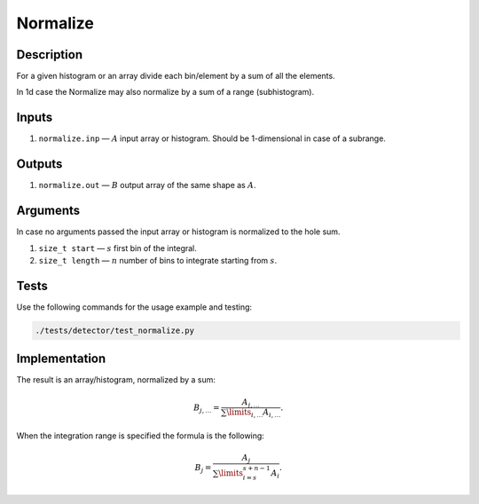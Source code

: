 .. _Normalize:

Normalize
~~~~~~~~~

Description
^^^^^^^^^^^
For a given histogram or an array divide each bin/element by a sum of all the elements.

In 1d case the Normalize may also normalize by a sum of a range (subhistogram).

Inputs
^^^^^^

1. ``normalize.inp`` — :math:`A` input array or histogram. Should be 1-dimensional in case of a subrange.

Outputs
^^^^^^^

1. ``normalize.out`` — :math:`B` output array of the same shape as :math:`A`.

Arguments
^^^^^^^^^

In case no arguments passed the input array or histogram is normalized to the hole sum.

1. ``size_t start`` — :math:`s` first bin of the integral.
2. ``size_t length`` — :math:`n` number of bins to integrate starting from :math:`s`.

Tests
^^^^^

Use the following commands for the usage example and testing:

.. code:: bash

   ./tests/detector/test_normalize.py

Implementation
^^^^^^^^^^^^^^

The result is an array/histogram, normalized by a sum:

.. math::
   B_{j,\dotsc} = \frac{A_{j,\dotsc}}{\sum\limits_{i,\dotsc}A_{i,\dotsc}}.

When the integration range is specified the formula is the following:

.. math::
   B_j = \frac{A_j}{\sum\limits_{i=s}^{s+n-1}A_{i}}.

